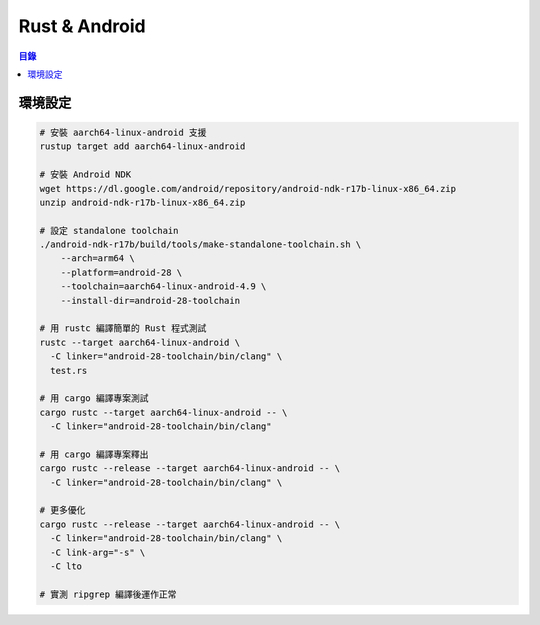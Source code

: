 ========================================
Rust & Android
========================================


.. contents:: 目錄


環境設定
========================================

.. code-block:: sh

    # 安裝 aarch64-linux-android 支援
    rustup target add aarch64-linux-android

    # 安裝 Android NDK
    wget https://dl.google.com/android/repository/android-ndk-r17b-linux-x86_64.zip
    unzip android-ndk-r17b-linux-x86_64.zip

    # 設定 standalone toolchain
    ./android-ndk-r17b/build/tools/make-standalone-toolchain.sh \
        --arch=arm64 \
        --platform=android-28 \
        --toolchain=aarch64-linux-android-4.9 \
        --install-dir=android-28-toolchain

    # 用 rustc 編譯簡單的 Rust 程式測試
    rustc --target aarch64-linux-android \
      -C linker="android-28-toolchain/bin/clang" \
      test.rs

    # 用 cargo 編譯專案測試
    cargo rustc --target aarch64-linux-android -- \
      -C linker="android-28-toolchain/bin/clang"

    # 用 cargo 編譯專案釋出
    cargo rustc --release --target aarch64-linux-android -- \
      -C linker="android-28-toolchain/bin/clang" \

    # 更多優化
    cargo rustc --release --target aarch64-linux-android -- \
      -C linker="android-28-toolchain/bin/clang" \
      -C link-arg="-s" \
      -C lto

    # 實測 ripgrep 編譯後運作正常
